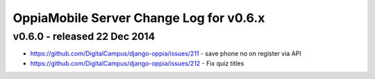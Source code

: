 OppiaMobile Server Change Log for v0.6.x
==========================================


v0.6.0 - released 22 Dec 2014
------------------------------
* https://github.com/DigitalCampus/django-oppia/issues/211 - save phone no on register via API
* https://github.com/DigitalCampus/django-oppia/issues/212 - Fix quiz titles